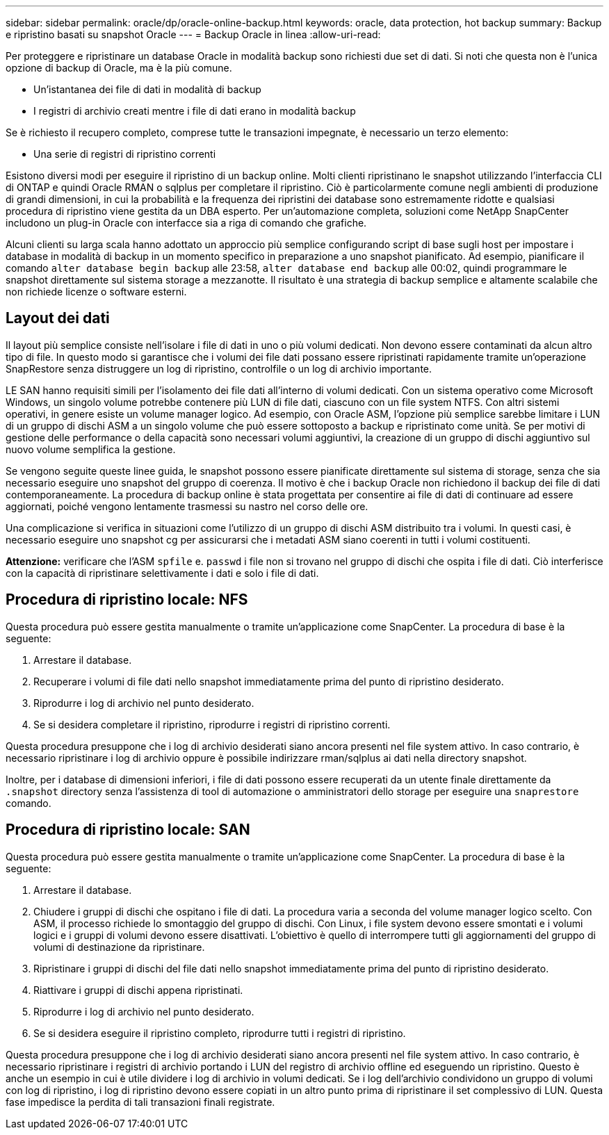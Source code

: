 ---
sidebar: sidebar 
permalink: oracle/dp/oracle-online-backup.html 
keywords: oracle, data protection, hot backup 
summary: Backup e ripristino basati su snapshot Oracle 
---
= Backup Oracle in linea
:allow-uri-read: 


[role="lead"]
Per proteggere e ripristinare un database Oracle in modalità backup sono richiesti due set di dati. Si noti che questa non è l'unica opzione di backup di Oracle, ma è la più comune.

* Un'istantanea dei file di dati in modalità di backup
* I registri di archivio creati mentre i file di dati erano in modalità backup


Se è richiesto il recupero completo, comprese tutte le transazioni impegnate, è necessario un terzo elemento:

* Una serie di registri di ripristino correnti


Esistono diversi modi per eseguire il ripristino di un backup online. Molti clienti ripristinano le snapshot utilizzando l'interfaccia CLI di ONTAP e quindi Oracle RMAN o sqlplus per completare il ripristino. Ciò è particolarmente comune negli ambienti di produzione di grandi dimensioni, in cui la probabilità e la frequenza dei ripristini dei database sono estremamente ridotte e qualsiasi procedura di ripristino viene gestita da un DBA esperto. Per un'automazione completa, soluzioni come NetApp SnapCenter includono un plug-in Oracle con interfacce sia a riga di comando che grafiche.

Alcuni clienti su larga scala hanno adottato un approccio più semplice configurando script di base sugli host per impostare i database in modalità di backup in un momento specifico in preparazione a uno snapshot pianificato. Ad esempio, pianificare il comando `alter database begin backup` alle 23:58, `alter database end backup` alle 00:02, quindi programmare le snapshot direttamente sul sistema storage a mezzanotte. Il risultato è una strategia di backup semplice e altamente scalabile che non richiede licenze o software esterni.



== Layout dei dati

Il layout più semplice consiste nell'isolare i file di dati in uno o più volumi dedicati. Non devono essere contaminati da alcun altro tipo di file. In questo modo si garantisce che i volumi dei file dati possano essere ripristinati rapidamente tramite un'operazione SnapRestore senza distruggere un log di ripristino, controlfile o un log di archivio importante.

LE SAN hanno requisiti simili per l'isolamento dei file dati all'interno di volumi dedicati. Con un sistema operativo come Microsoft Windows, un singolo volume potrebbe contenere più LUN di file dati, ciascuno con un file system NTFS. Con altri sistemi operativi, in genere esiste un volume manager logico. Ad esempio, con Oracle ASM, l'opzione più semplice sarebbe limitare i LUN di un gruppo di dischi ASM a un singolo volume che può essere sottoposto a backup e ripristinato come unità. Se per motivi di gestione delle performance o della capacità sono necessari volumi aggiuntivi, la creazione di un gruppo di dischi aggiuntivo sul nuovo volume semplifica la gestione.

Se vengono seguite queste linee guida, le snapshot possono essere pianificate direttamente sul sistema di storage, senza che sia necessario eseguire uno snapshot del gruppo di coerenza. Il motivo è che i backup Oracle non richiedono il backup dei file di dati contemporaneamente. La procedura di backup online è stata progettata per consentire ai file di dati di continuare ad essere aggiornati, poiché vengono lentamente trasmessi su nastro nel corso delle ore.

Una complicazione si verifica in situazioni come l'utilizzo di un gruppo di dischi ASM distribuito tra i volumi. In questi casi, è necessario eseguire uno snapshot cg per assicurarsi che i metadati ASM siano coerenti in tutti i volumi costituenti.

*Attenzione:* verificare che l'ASM `spfile` e. `passwd` i file non si trovano nel gruppo di dischi che ospita i file di dati. Ciò interferisce con la capacità di ripristinare selettivamente i dati e solo i file di dati.



== Procedura di ripristino locale: NFS

Questa procedura può essere gestita manualmente o tramite un'applicazione come SnapCenter. La procedura di base è la seguente:

. Arrestare il database.
. Recuperare i volumi di file dati nello snapshot immediatamente prima del punto di ripristino desiderato.
. Riprodurre i log di archivio nel punto desiderato.
. Se si desidera completare il ripristino, riprodurre i registri di ripristino correnti.


Questa procedura presuppone che i log di archivio desiderati siano ancora presenti nel file system attivo. In caso contrario, è necessario ripristinare i log di archivio oppure è possibile indirizzare rman/sqlplus ai dati nella directory snapshot.

Inoltre, per i database di dimensioni inferiori, i file di dati possono essere recuperati da un utente finale direttamente da `.snapshot` directory senza l'assistenza di tool di automazione o amministratori dello storage per eseguire una `snaprestore` comando.



== Procedura di ripristino locale: SAN

Questa procedura può essere gestita manualmente o tramite un'applicazione come SnapCenter. La procedura di base è la seguente:

. Arrestare il database.
. Chiudere i gruppi di dischi che ospitano i file di dati. La procedura varia a seconda del volume manager logico scelto. Con ASM, il processo richiede lo smontaggio del gruppo di dischi. Con Linux, i file system devono essere smontati e i volumi logici e i gruppi di volumi devono essere disattivati. L'obiettivo è quello di interrompere tutti gli aggiornamenti del gruppo di volumi di destinazione da ripristinare.
. Ripristinare i gruppi di dischi del file dati nello snapshot immediatamente prima del punto di ripristino desiderato.
. Riattivare i gruppi di dischi appena ripristinati.
. Riprodurre i log di archivio nel punto desiderato.
. Se si desidera eseguire il ripristino completo, riprodurre tutti i registri di ripristino.


Questa procedura presuppone che i log di archivio desiderati siano ancora presenti nel file system attivo. In caso contrario, è necessario ripristinare i registri di archivio portando i LUN del registro di archivio offline ed eseguendo un ripristino. Questo è anche un esempio in cui è utile dividere i log di archivio in volumi dedicati. Se i log dell'archivio condividono un gruppo di volumi con log di ripristino, i log di ripristino devono essere copiati in un altro punto prima di ripristinare il set complessivo di LUN. Questa fase impedisce la perdita di tali transazioni finali registrate.
